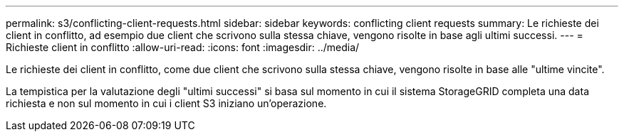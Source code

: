 ---
permalink: s3/conflicting-client-requests.html 
sidebar: sidebar 
keywords: conflicting client requests 
summary: Le richieste dei client in conflitto, ad esempio due client che scrivono sulla stessa chiave, vengono risolte in base agli ultimi successi. 
---
= Richieste client in conflitto
:allow-uri-read: 
:icons: font
:imagesdir: ../media/


[role="lead"]
Le richieste dei client in conflitto, come due client che scrivono sulla stessa chiave, vengono risolte in base alle "ultime vincite".

La tempistica per la valutazione degli "ultimi successi" si basa sul momento in cui il sistema StorageGRID completa una data richiesta e non sul momento in cui i client S3 iniziano un'operazione.
